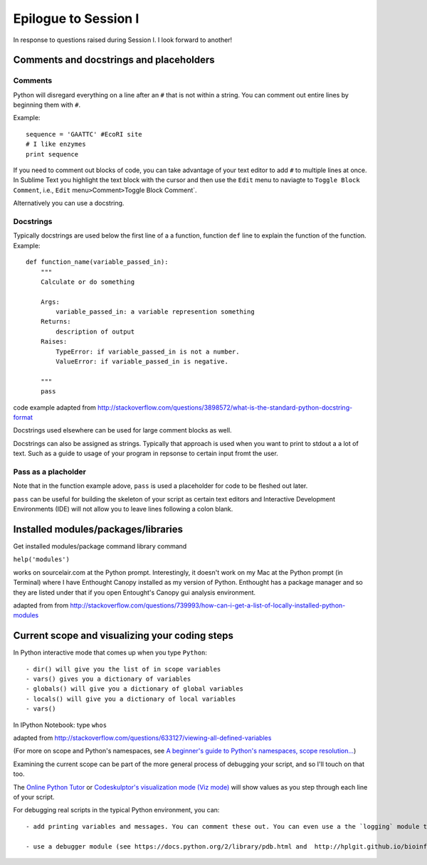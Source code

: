 .. contents::
   :depth: 3.0
..

Epilogue to Session I
---------------------

In response to questions raised during Session I. I look forward to
another!

Comments and docstrings and placeholders
~~~~~~~~~~~~~~~~~~~~~~~~~~~~~~~~~~~~~~~~

Comments
^^^^^^^^

Python will disregard everything on a line after an ``#`` that is not
within a string. You can comment out entire lines by beginning them with
``#``.

Example:

::

    sequence = 'GAATTC' #EcoRI site
    # I like enzymes
    print sequence

If you need to comment out blocks of code, you can take advantage of
your text editor to add ``#`` to multiple lines at once. In Sublime Text
you highlight the text block with the cursor and then use the ``Edit``
menu to naviagte to ``Toggle Block Comment``, i.e., ``Edit``
menu\ ``>``\ Comment\ ``>``\ Toggle Block Comment\`.

Alternatively you can use a docstring.

Docstrings
^^^^^^^^^^

Typically docstrings are used below the first line of a a function,
function ``def`` line to explain the function of the function. Example:

::

    def function_name(variable_passed_in):
        """
        Calculate or do something

        Args:
            variable_passed_in: a variable represention something
        Returns:
            description of output
        Raises:
            TypeError: if variable_passed_in is not a number.
            ValueError: if variable_passed_in is negative.

        """
        pass

code example adapted from
http://stackoverflow.com/questions/3898572/what-is-the-standard-python-docstring-format

Docstrings used elsewhere can be used for large comment blocks as well.

Docstrings can also be assigned as strings. Typically that approach is
used when you want to print to stdout a a lot of text. Such as a guide
to usage of your program in repsonse to certain input fromt the user.

Pass as a placholder
^^^^^^^^^^^^^^^^^^^^

Note that in the function example adove, ``pass`` is used a placeholder
for code to be fleshed out later.

``pass`` can be useful for building the skeleton of your script as
certain text editors and Interactive Development Environments (IDE) will
not allow you to leave lines following a colon blank.

Installed modules/packages/libraries
~~~~~~~~~~~~~~~~~~~~~~~~~~~~~~~~~~~~

Get installed modules/package command library command

``help('modules')``

works on sourcelair.com at the Python prompt. Interestingly, it doesn't
work on my Mac at the Python prompt (in Terminal) where I have Enthought
Canopy installed as my version of Python. Enthought has a package
manager and so they are listed under that if you open Entought's Canopy
gui analysis environment.

adapted from from
http://stackoverflow.com/questions/739993/how-can-i-get-a-list-of-locally-installed-python-modules

Current scope and visualizing your coding steps
~~~~~~~~~~~~~~~~~~~~~~~~~~~~~~~~~~~~~~~~~~~~~~~

In Python interactive mode that comes up when you type ``Python``:

::

    - dir() will give you the list of in scope variables
    - vars() gives you a dictionary of variables
    - globals() will give you a dictionary of global variables
    - locals() will give you a dictionary of local variables
    - vars()

In IPython Notebook: type ``whos``

adapted from
http://stackoverflow.com/questions/633127/viewing-all-defined-variables

(For more on scope and Python's namespaces, see `A beginner's guide to
Python's namespaces, scope
resolution... <http://nbviewer.ipython.org/github/rasbt/python_reference/blob/master/tutorials/scope_resolution_legb_rule.ipynb>`__)

Examining the current scope can be part of the more general process of
debugging your script, and so I'll touch on that too.

The `Online Python Tutor <http://pythontutor.com/>`__ or `Codeskulptor's
visualization mode (Viz
mode) <http://www.codeskulptor.org/viz/index.html>`__ will show values
as you step through each line of your script.

For debugging real scripts in the typical Python environment, you can:

::

    - add printing variables and messages. You can comment these out. You can even use a the `logging` module to control statements you can turn off at a document level. See lines 70-72 and line 115 of  https://github.com/fomightez/sequencework/blob/master/ConvertSeq/ConvertFASTAdnaSEQtoRNA.py for an example if it in action. See https://docs.python.org/2/howto/logging.html for information about the `logging` module in general.

    - use a debugger module (see https://docs.python.org/2/library/pdb.html and  http://hplgit.github.io/bioinf-py/doc/pub/html/main_bioinf.html for some guidance in this)
